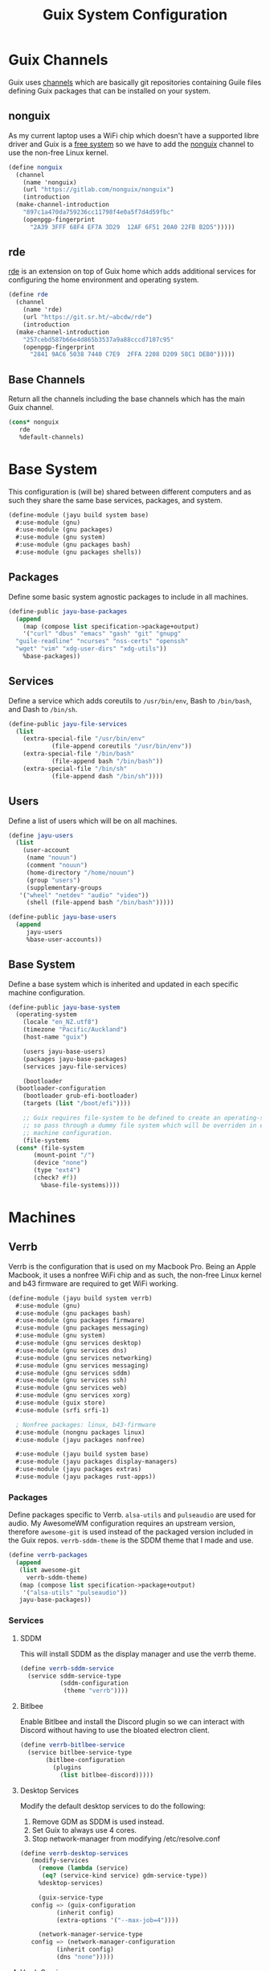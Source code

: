 #+TITLE: Guix System Configuration
#+PROPERTY: header-args :mkdirp yes


* Guix Channels

Guix uses [[https://guix.gnu.org/manual/en/html_node/Channels.html][channels]]
which are basically git repositories containing Guile files
defining Guix packages that can be installed on your system.


** nonguix

As my current laptop uses a WiFi chip which doesn't have a
supported libre driver and Guix is a
[[https://www.gnu.org/distros/free-system-distribution-guidelines.html][free system]]
so we have to add the
[[https://gitlab.com/nonguix/nonguix][nonguix]] channel to use the non-free Linux kernel.

#+BEGIN_SRC scheme :tangle ../jayu/build/channels.scm
  (define nonguix
    (channel
      (name 'nonguix)
      (url "https://gitlab.com/nonguix/nonguix")
      (introduction
	(make-channel-introduction
	  "897c1a470da759236cc11798f4e0a5f7d4d59fbc"
	  (openpgp-fingerprint
	    "2A39 3FFF 68F4 EF7A 3D29  12AF 6F51 20A0 22FB B2D5")))))
#+END_SRC


** rde

[[https://git.sr.ht/~abcdw/rde][rde]] is an extension on top of Guix home which
adds additional services for configuring the home environment
and operating system.

#+BEGIN_SRC scheme :tangle ../jayu/build/channels.scm
  (define rde
    (channel
      (name 'rde)
      (url "https://git.sr.ht/~abcdw/rde")
      (introduction
	(make-channel-introduction
	  "257cebd587b66e4d865b3537a9a88cccd7107c95"
	  (openpgp-fingerprint
	    "2841 9AC6 5038 7440 C7E9  2FFA 2208 D209 58C1 DEB0")))))
#+END_SRC


** Base Channels

Return all the channels including the base channels which has
the main Guix channel.

#+BEGIN_SRC scheme :tangle ../jayu/build/channels.scm
  (cons* nonguix
	 rde
	 %default-channels)
#+END_SRC


* Base System

This configuration is (will be) shared between different
computers and as such they share the same base services,
packages, and system.

#+BEGIN_SRC scheme :tangle ../jayu/build/system/base.scm
  (define-module (jayu build system base)
    #:use-module (gnu)
    #:use-module (gnu packages)
    #:use-module (gnu system)
    #:use-module (gnu packages bash)
    #:use-module (gnu packages shells))
#+END_SRC


** Packages

Define some basic system agnostic packages to include in all
machines.

#+BEGIN_SRC scheme :tangle ../jayu/build/system/base.scm
  (define-public jayu-base-packages
    (append
      (map (compose list specification->package+output)
      '("curl" "dbus" "emacs" "gash" "git" "gnupg"
	"guile-readline" "ncurses" "nss-certs" "openssh"
	"wget" "vim" "xdg-user-dirs" "xdg-utils"))
      %base-packages))
#+END_SRC


** Services

Define a service which adds coreutils to =/usr/bin/env=,
Bash to =/bin/bash=, and Dash to =/bin/sh=.

#+BEGIN_SRC scheme :tangle ../jayu/build/system/base.scm
  (define-public jayu-file-services
    (list
      (extra-special-file "/usr/bin/env"
			  (file-append coreutils "/usr/bin/env"))
      (extra-special-file "/bin/bash"
			  (file-append bash "/bin/bash"))
      (extra-special-file "/bin/sh"
			  (file-append dash "/bin/sh"))))
#+END_SRC


** Users

Define a list of users which will be on all machines.

#+BEGIN_SRC scheme :tangle ../jayu/build/system/base.scm
  (define jayu-users
    (list
      (user-account
       (name "nouun")
       (comment "nouun")
       (home-directory "/home/nouun")
       (group "users")
       (supplementary-groups
	 '("wheel" "netdev" "audio" "video"))
       (shell (file-append bash "/bin/bash")))))

  (define-public jayu-base-users
    (append
       jayu-users
       %base-user-accounts))
#+END_SRC


** Base System

Define a base system which is inherited and updated in each
specific machine configuration.

#+BEGIN_SRC scheme :tangle ../jayu/build/system/base.scm
  (define-public jayu-base-system
    (operating-system
      (locale "en_NZ.utf8")
      (timezone "Pacific/Auckland")
      (host-name "guix")

      (users jayu-base-users)
      (packages jayu-base-packages)
      (services jayu-file-services)

      (bootloader
	(bootloader-configuration
	  (bootloader grub-efi-bootloader)
	  (targets (list "/boot/efi"))))

      ;; Guix requires file-system to be defined to create an operating-system
      ;; so pass through a dummy file system which will be overriden in each
      ;; machine configuration.
      (file-systems
	(cons* (file-system
		 (mount-point "/")
		 (device "none")
		 (type "ext4")
		 (check? #f))
	       %base-file-systems))))
#+END_SRC

* Machines


** Verrb

Verrb is the configuration that is used on my Macbook Pro.
Being an Apple Macbook, it uses a nonfree WiFi chip and as
such, the non-free Linux kernel and b43 firmware are required
to get WiFi working.

#+BEGIN_SRC scheme :tangle ../jayu/build/system/verrb.scm
  (define-module (jayu build system verrb)
    #:use-module (gnu)
    #:use-module (gnu packages bash)
    #:use-module (gnu packages firmware)
    #:use-module (gnu packages messaging)
    #:use-module (gnu system)
    #:use-module (gnu services desktop)
    #:use-module (gnu services dns)
    #:use-module (gnu services networking)
    #:use-module (gnu services messaging)
    #:use-module (gnu services sddm)
    #:use-module (gnu services ssh)
    #:use-module (gnu services web)
    #:use-module (gnu services xorg)
    #:use-module (guix store)
    #:use-module (srfi srfi-1)

    ; Nonfree packages: linux, b43-firmware 
    #:use-module (nongnu packages linux)
    #:use-module (jayu packages nonfree)

    #:use-module (jayu build system base)
    #:use-module (jayu packages display-managers)
    #:use-module (jayu packages extras)
    #:use-module (jayu packages rust-apps))
#+END_SRC


*** Packages

Define packages specific to Verrb. =alsa-utils= and
=pulseaudio= are used for audio. My AwesomeWM configuration
requires an upstream version, therefore =awesome-git= is used
instead of the packaged version included in the Guix repos.
=verrb-sddm-theme= is the SDDM theme that I made and use.

#+BEGIN_SRC scheme :tangle ../jayu/build/system/verrb.scm
  (define verrb-packages
    (append
     (list awesome-git
	   verrb-sddm-theme)
     (map (compose list specification->package+output)
	  '("alsa-utils" "pulseaudio"))
     jayu-base-packages))
#+END_SRC


*** Services

**** SDDM

This will install SDDM as the display manager and use the
verrb theme.

#+BEGIN_SRC scheme :tangle ../jayu/build/system/verrb.scm
  (define verrb-sddm-service
    (service sddm-service-type
             (sddm-configuration
              (theme "verrb"))))
#+END_SRC


**** Bitlbee

Enable Bitlbee and install the Discord plugin so we can
interact with Discord without having to use the bloated
electron client.

#+BEGIN_SRC scheme :tangle ../jayu/build/system/verrb.scm
  (define verrb-bitlbee-service
    (service bitlbee-service-type
	     (bitlbee-configuration
	       (plugins
	         (list bitlbee-discord)))))
#+END_SRC


**** Desktop Services

Modify the default desktop services to do the following:

1) Remove GDM as SDDM is used instead.
2) Set Guix to always use 4 cores.
3) Stop network-manager from modifying /etc/resolve.conf

#+BEGIN_SRC scheme :tangle ../jayu/build/system/verrb.scm
  (define verrb-desktop-services
     (modify-services
       (remove (lambda (service)
		(eq? (service-kind service) gdm-service-type))
	   %desktop-services)

       (guix-service-type
	 config => (guix-configuration
		    (inherit config)
		    (extra-options '("--max-job=4"))))

       (network-manager-service-type
	 config => (network-manager-configuration
		    (inherit config)
		    (dns "none")))))
#+END_SRC


**** Verrb Services

Append all services into a single list.

#+BEGIN_SRC scheme :tangle ../jayu/build/system/verrb.scm
  (define verrb-services
    (append (list verrb-sddm-service
                  verrb-bitlbee-service)
            verrb-desktop-services
            jayu-file-services))
#+END_SRC


*** System


**** File System

Mount root and boot partitions.

#+BEGIN_SRC scheme :tangle ../jayu/build/system/verrb.scm
  (define verrb-file-system
    (cons* (file-system
             (mount-point "/")
             (device
               (uuid "e66d5096-1a1a-420d-92f0-b01cf7d103ea"
                     'ext4))
             (type "ext4"))
           (file-system
             (mount-point "/boot/efi")
             (device (uuid "A23F-3C5F" 'fat32))
             (type "vfat"))
           %base-file-systems))
#+END_SRC


**** System

Return a new operating system which inherits the
=jayu-base-system= created in the base configuration and
passes through the variables we've already defined. As
mentioned at the start, this machine requires the
non-free Linux kernel and b43-firmware so we also set
those.

#+BEGIN_SRC scheme :tangle ../jayu/build/system/verrb.scm
  (operating-system
    (inherit jayu-base-system)
    (host-name "verrb")
    (users jayu-base-users)
    (file-systems verrb-file-system)
  
    (packages verrb-packages)
    (services verrb-services)

    (kernel linux)
    (firmware (list b43-firmware)))
#+END_SRC

